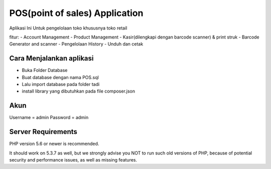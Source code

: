 ###################
POS(point of sales) Application
###################

Aplikasi Ini Untuk pengelolaan toko khususnya toko retail

fitur:
- Account Management
- Product Management
- Kasir(dilengkapi dengan barcode scanner) & print struk
- Barcode Generator and scanner
- Pengelolaan History 
- Unduh dan cetak

*******************
Cara Menjalankan aplikasi
*******************

- Buka Folder Database
- Buat database dengan nama POS.sql
- Lalu import database pada folder tadi
- install library yang dibutuhkan pada file composer.json

**************************
Akun
**************************

Username = admin
Password = admin

*******************
Server Requirements
*******************

PHP version 5.6 or newer is recommended.

It should work on 5.3.7 as well, but we strongly advise you NOT to run
such old versions of PHP, because of potential security and performance
issues, as well as missing features.


